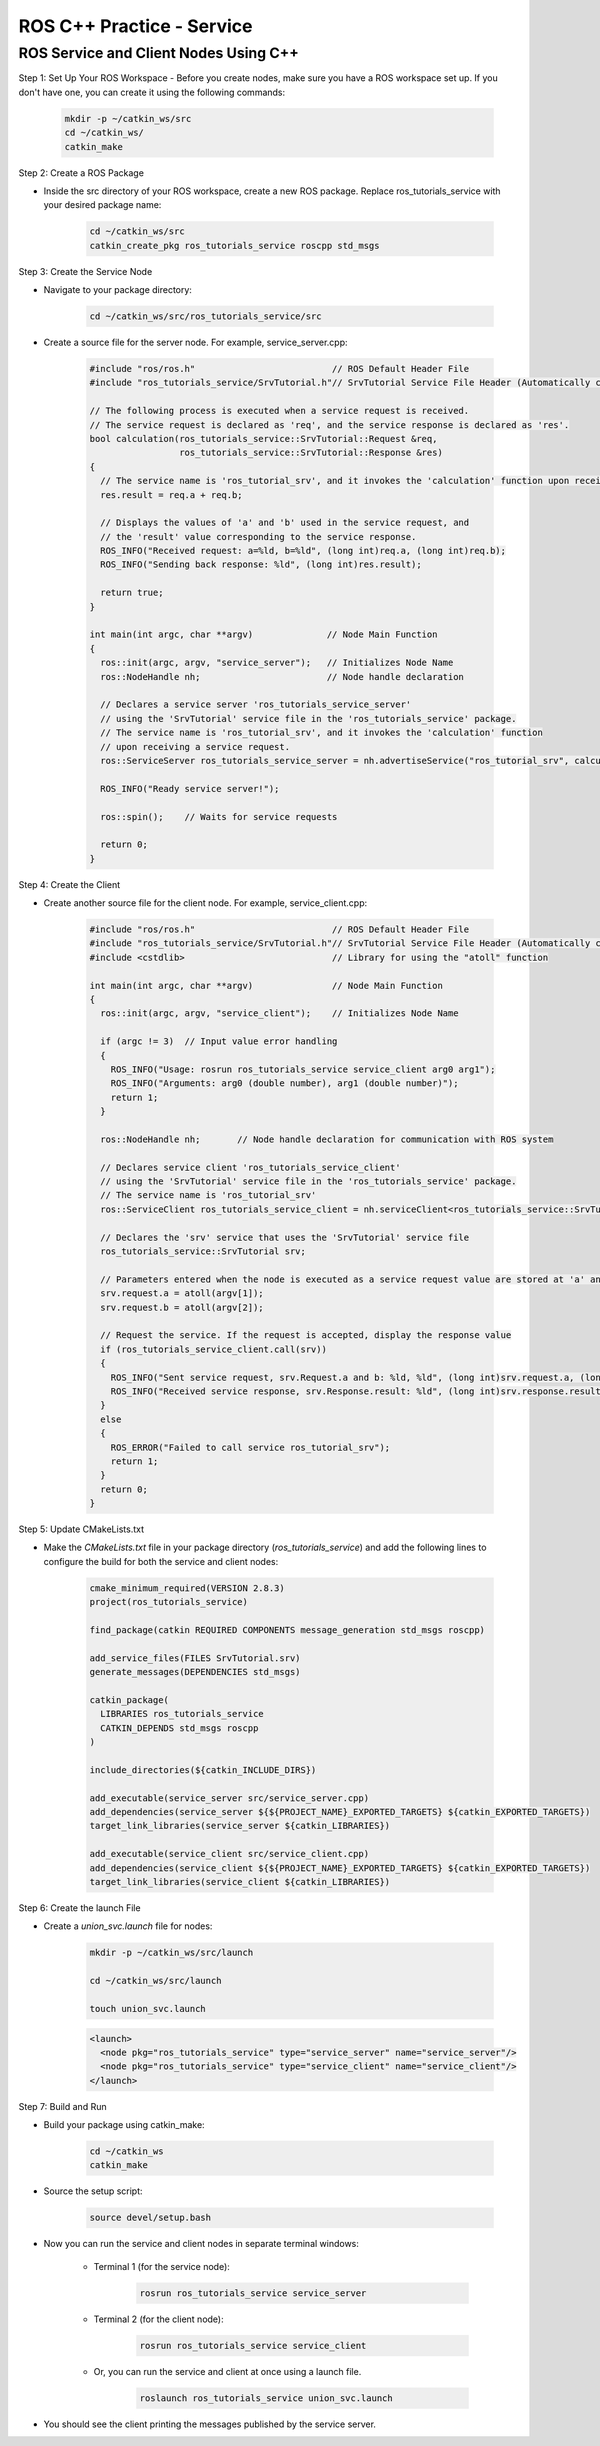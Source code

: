 ROS C++ Practice - Service
================

ROS Service and Client Nodes Using C++
----------------

Step 1: Set Up Your ROS Workspace
- Before you create nodes, make sure you have a ROS workspace set up. If you don't have one, you can create it using the following commands:

    .. code-block:: bash

        mkdir -p ~/catkin_ws/src
        cd ~/catkin_ws/
        catkin_make

Step 2: Create a ROS Package

- Inside the src directory of your ROS workspace, create a new ROS package. Replace ros_tutorials_service with your desired package name:

    .. code-block:: bash

        cd ~/catkin_ws/src
        catkin_create_pkg ros_tutorials_service roscpp std_msgs

Step 3: Create the Service Node

- Navigate to your package directory:

    .. code-block:: bash

        cd ~/catkin_ws/src/ros_tutorials_service/src

- Create a source file for the server node. For example, service_server.cpp:

    .. code-block:: cpp

        #include "ros/ros.h"                          // ROS Default Header File
        #include "ros_tutorials_service/SrvTutorial.h"// SrvTutorial Service File Header (Automatically created after build)

        // The following process is executed when a service request is received.
        // The service request is declared as 'req', and the service response is declared as 'res'.
        bool calculation(ros_tutorials_service::SrvTutorial::Request &req,
                         ros_tutorials_service::SrvTutorial::Response &res)
        {
          // The service name is 'ros_tutorial_srv', and it invokes the 'calculation' function upon receiving a service request.
          res.result = req.a + req.b;

          // Displays the values of 'a' and 'b' used in the service request, and
          // the 'result' value corresponding to the service response.
          ROS_INFO("Received request: a=%ld, b=%ld", (long int)req.a, (long int)req.b);
          ROS_INFO("Sending back response: %ld", (long int)res.result);

          return true;
        }

        int main(int argc, char **argv)              // Node Main Function
        {
          ros::init(argc, argv, "service_server");   // Initializes Node Name
          ros::NodeHandle nh;                        // Node handle declaration

          // Declares a service server 'ros_tutorials_service_server'
          // using the 'SrvTutorial' service file in the 'ros_tutorials_service' package.
          // The service name is 'ros_tutorial_srv', and it invokes the 'calculation' function
          // upon receiving a service request.
          ros::ServiceServer ros_tutorials_service_server = nh.advertiseService("ros_tutorial_srv", calculation);

          ROS_INFO("Ready service server!");

          ros::spin();    // Waits for service requests

          return 0;
        }


Step 4: Create the Client

- Create another source file for the client node. For example, service_client.cpp:

    .. code-block:: cpp

        #include "ros/ros.h"                          // ROS Default Header File
        #include "ros_tutorials_service/SrvTutorial.h"// SrvTutorial Service File Header (Automatically created after build)
        #include <cstdlib>                            // Library for using the "atoll" function

        int main(int argc, char **argv)               // Node Main Function
        {
          ros::init(argc, argv, "service_client");    // Initializes Node Name

          if (argc != 3)  // Input value error handling
          {
            ROS_INFO("Usage: rosrun ros_tutorials_service service_client arg0 arg1");
            ROS_INFO("Arguments: arg0 (double number), arg1 (double number)");
            return 1;
          }

          ros::NodeHandle nh;       // Node handle declaration for communication with ROS system

          // Declares service client 'ros_tutorials_service_client'
          // using the 'SrvTutorial' service file in the 'ros_tutorials_service' package.
          // The service name is 'ros_tutorial_srv'
          ros::ServiceClient ros_tutorials_service_client = nh.serviceClient<ros_tutorials_service::SrvTutorial>("ros_tutorial_srv");

          // Declares the 'srv' service that uses the 'SrvTutorial' service file
          ros_tutorials_service::SrvTutorial srv;

          // Parameters entered when the node is executed as a service request value are stored at 'a' and 'b'
          srv.request.a = atoll(argv[1]);
          srv.request.b = atoll(argv[2]);

          // Request the service. If the request is accepted, display the response value
          if (ros_tutorials_service_client.call(srv))
          {
            ROS_INFO("Sent service request, srv.Request.a and b: %ld, %ld", (long int)srv.request.a, (long int)srv.request.b);
            ROS_INFO("Received service response, srv.Response.result: %ld", (long int)srv.response.result);
          }
          else
          {
            ROS_ERROR("Failed to call service ros_tutorial_srv");
            return 1;
          }
          return 0;
        }


Step 5: Update CMakeLists.txt

- Make the `CMakeLists.txt` file in your package directory (`ros_tutorials_service`) and add the following lines to configure the build for both the service and client nodes:

    .. code-block:: cmake

        cmake_minimum_required(VERSION 2.8.3)
        project(ros_tutorials_service)

        find_package(catkin REQUIRED COMPONENTS message_generation std_msgs roscpp)

        add_service_files(FILES SrvTutorial.srv)
        generate_messages(DEPENDENCIES std_msgs)

        catkin_package(
          LIBRARIES ros_tutorials_service
          CATKIN_DEPENDS std_msgs roscpp
        )

        include_directories(${catkin_INCLUDE_DIRS})

        add_executable(service_server src/service_server.cpp)
        add_dependencies(service_server ${${PROJECT_NAME}_EXPORTED_TARGETS} ${catkin_EXPORTED_TARGETS})
        target_link_libraries(service_server ${catkin_LIBRARIES})

        add_executable(service_client src/service_client.cpp)
        add_dependencies(service_client ${${PROJECT_NAME}_EXPORTED_TARGETS} ${catkin_EXPORTED_TARGETS})
        target_link_libraries(service_client ${catkin_LIBRARIES})


Step 6: Create the launch File

- Create a `union_svc.launch` file for nodes:

    .. code-block:: bash

        mkdir -p ~/catkin_ws/src/launch

        cd ~/catkin_ws/src/launch

        touch union_svc.launch

    .. code-block:: XML

        <launch>
          <node pkg="ros_tutorials_service" type="service_server" name="service_server"/>
          <node pkg="ros_tutorials_service" type="service_client" name="service_client"/>
        </launch>
        
Step 7: Build and Run

- Build your package using catkin_make:

    .. code-block:: bash

        cd ~/catkin_ws
        catkin_make

- Source the setup script:

    .. code-block:: bash

        source devel/setup.bash

- Now you can run the service and client nodes in separate terminal windows:

    - Terminal 1 (for the service node):

        .. code-block:: 
            
            rosrun ros_tutorials_service service_server

    - Terminal 2 (for the client node):

        .. code-block:: bash

            rosrun ros_tutorials_service service_client

    - Or, you can run the service and client at once using a launch file.

        .. code-block:: bash

            roslaunch ros_tutorials_service union_svc.launch


- You should see the client printing the messages published by the service server.